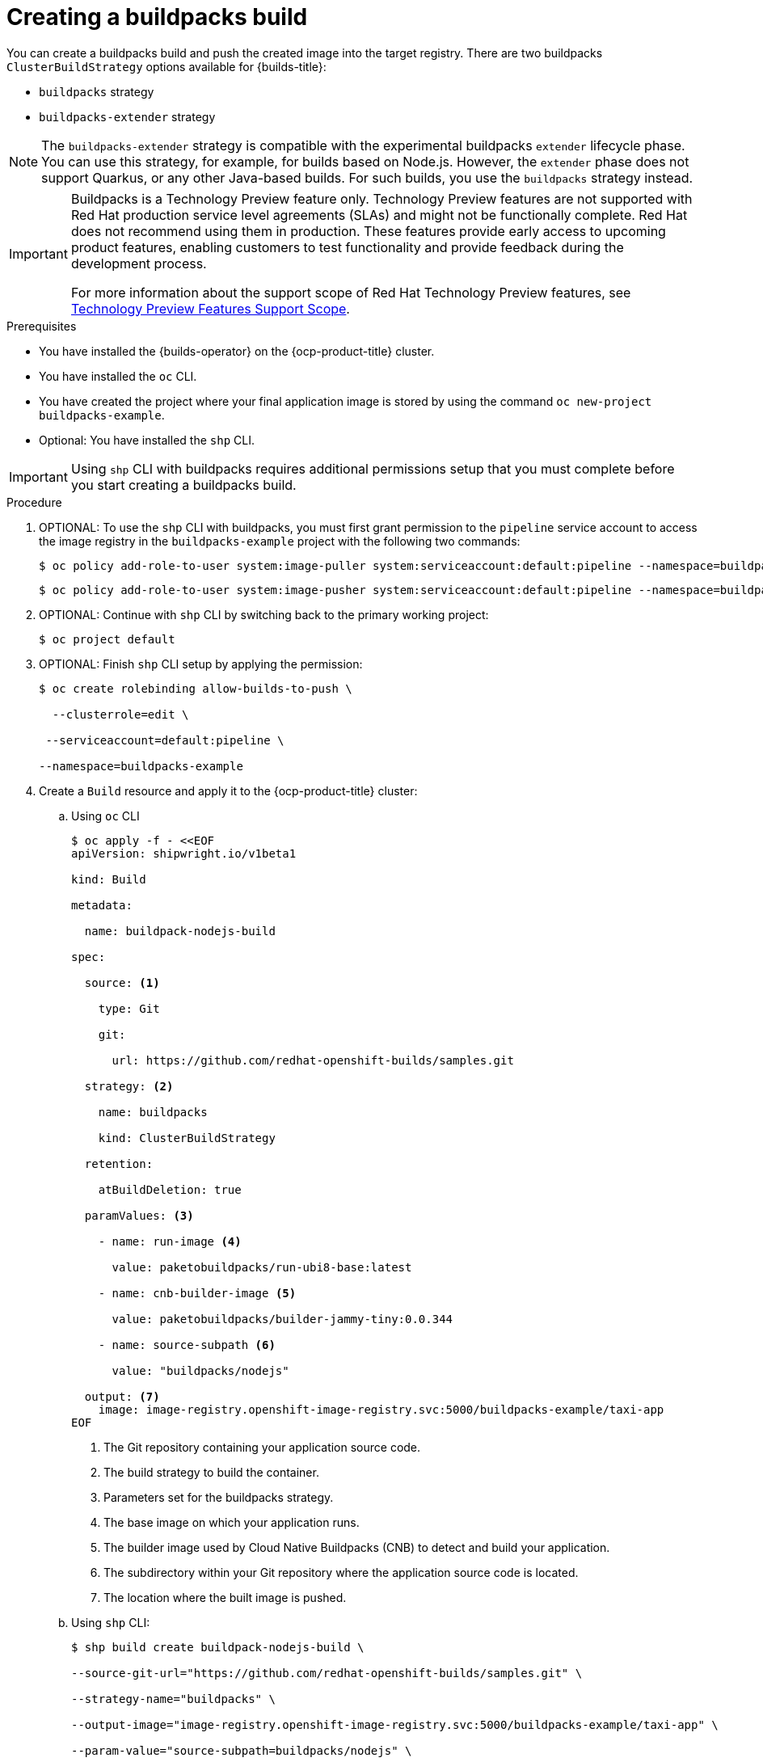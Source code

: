 :_mod-docs-content-type: PROCEDURE
[id="ob-creating-a-buildpacks-build_{context}"]
= Creating a buildpacks build

[role="_abstract"] 

You can create a buildpacks build and push the created image into the target registry.
There are two buildpacks `ClusterBuildStrategy` options available for {builds-title}:

* `buildpacks` strategy
* `buildpacks-extender` strategy

[NOTE]
====
The `buildpacks-extender` strategy is compatible with the experimental buildpacks `extender` lifecycle phase. You can use this strategy, for example, for builds based on Node.js. However, the `extender` phase does not support Quarkus, or any other Java-based builds. For such builds, you use the `buildpacks` strategy instead.
====

[IMPORTANT]
====
Buildpacks is a Technology Preview feature only. Technology Preview features are not supported with Red{nbsp}Hat production service level agreements (SLAs) and might not be functionally complete. Red{nbsp}Hat does not recommend using them in production. These features provide early access to upcoming product features, enabling customers to test functionality and provide feedback during the development process.

For more information about the support scope of Red{nbsp}Hat Technology Preview features, see link:https://access.redhat.com/support/offerings/techpreview/[Technology Preview Features Support Scope].
====

.Prerequisites

* You have installed the {builds-operator} on the {ocp-product-title} cluster.
* You have installed the `oc` CLI.
* You have created the project where your final application image is stored by using the command `oc new-project buildpacks-example`.
* Optional: You have installed the `shp` CLI.


[IMPORTANT]
====
Using `shp` CLI with buildpacks requires additional permissions setup that
you must complete before you start creating a buildpacks build.
====

.Procedure

. OPTIONAL: To use the `shp` CLI with buildpacks, you must first grant permission to the `pipeline` service account to access the image registry in the `buildpacks-example` project  with the following two commands:
+
[source,terminal]
----
$ oc policy add-role-to-user system:image-puller system:serviceaccount:default:pipeline --namespace=buildpacks-example
----

+
[source,terminal]
----
$ oc policy add-role-to-user system:image-pusher system:serviceaccount:default:pipeline --namespace=buildpacks-example
----

. OPTIONAL: Continue with `shp` CLI by switching back to the primary working project:
+
[source,terminal]
----
$ oc project default
----

. OPTIONAL: Finish `shp` CLI setup by applying the permission:
+
[source,terminal]
----
$ oc create rolebinding allow-builds-to-push \

  --clusterrole=edit \

 --serviceaccount=default:pipeline \

--namespace=buildpacks-example
----

. Create a `Build` resource and apply it to the {ocp-product-title} cluster:
.. Using `oc` CLI
+
[source,terminal]
----
$ oc apply -f - <<EOF
apiVersion: shipwright.io/v1beta1

kind: Build

metadata:

  name: buildpack-nodejs-build

spec:

  source: <1>

    type: Git

    git:

      url: https://github.com/redhat-openshift-builds/samples.git

  strategy: <2>

    name: buildpacks

    kind: ClusterBuildStrategy

  retention:

    atBuildDeletion: true

  paramValues: <3>

    - name: run-image <4>

      value: paketobuildpacks/run-ubi8-base:latest

    - name: cnb-builder-image <5>

      value: paketobuildpacks/builder-jammy-tiny:0.0.344

    - name: source-subpath <6>

      value: "buildpacks/nodejs"

  output: <7>
    image: image-registry.openshift-image-registry.svc:5000/buildpacks-example/taxi-app
EOF
----
<1> The Git repository containing your application source code.
<2> The build strategy to build the container.
<3> Parameters set for the buildpacks strategy.
<4> The base image on which your application runs.
<5> The builder image used by Cloud Native Buildpacks (CNB) to detect and build your application.
<6> The subdirectory within your Git repository where the application source code is located.
<7> The location where the built image is pushed.

+
.. Using `shp` CLI:
+
[source,terminal]
----
$ shp build create buildpack-nodejs-build \

--source-git-url="https://github.com/redhat-openshift-builds/samples.git" \

--strategy-name="buildpacks" \

--output-image="image-registry.openshift-image-registry.svc:5000/buildpacks-example/taxi-app" \

--param-value="source-subpath=buildpacks/nodejs" \

--param-value="cnb-builder-image=paketobuildpacks/builder-jammy-tiny:0.0.344" \
--param-value="run-image=paketobuildpacks/run-ubi8-base:latest"
----

. Check if the `Build` resource was created:

.. Using `oc` CLI:
+
[source,terminal]
----
$ oc get builds.shipwright.io buildpack-nodejs-build
----

.. Using `shp` CLI:
+
[source,terminal]
----
$ shp build list
----

. Create a `BuildRun` resource and apply it to the {ocp-product-title} cluster:
.. Using `oc` CLI:
+
[source,terminal]
----
$ oc apply -f - <<EOF
apiVersion: shipwright.io/v1beta1
kind: BuildRun
metadata:
  name: buildpack-nodejs-buildrun
  namespace: builds-test
spec:
  build:
    name: buildpack-nodejs-build <1>
EOF
----
<1> Reference to the `buildpack-nodejs-build` resource that will be executed.

.. Using `shp` CLI:
+
[source,terminal]
----
$ shp build run buildpack-nodejs-buildrun --follow
----
+
[IMPORTANT]
====
The `shp` CLI version 0.16.0 cannot automatically generate a name for the `BuildRun` resource.
You must create the name manually:


. Create a `BuildRun` resource with a unique name
+
[source,terminal]
----
$ shp buildrun create buildpack-nodejs-<buildrun_resource_name>  --buildref-name buildpack-nodejs-build <1>
----
<1> Flag referencing the build.

. Follow the logs:
+
[source,terminal]
----
$ shp buildrun logs buildpack-nodej-<buildrun_resource_name> --follow
----
====

. Check if the `BuildRun` resource was created:

.. Using `oc` CLI:
+
[source,terminal]
----
$ oc get buildrun buildpack-nodejs-buildrun
----

.. Using `shp` CLI:
+
[source,terminal]
----
$ shp buildrun list
----
[NOTE]
====
The `BuildRun` resource creates a `TaskRun` resource, which then creates the pods to execute build strategy steps.
====

.Verification

. Wait for all containers to complete their tasks.
. Check if the pod shows the `STATUS` field as `Completed`:
+
[source,terminal]
----
$ oc get pods -w
----

. Check if the `TaskRun` resource shows the `SUCCESS` field as `True`:
+
[source,terminal]
----
$ oc get tr
----

. Check if the `BuildRun` resource shows the `SUCCESS` field as `True`:
+
[source,terminal]
----
$ oc get br
----
+
[NOTE]
====
If the build run fails, you can check the `status.failureDetails` field in your `BuildRun` resource to identify the exact point where the failure happened in the pod or container.

The pod might switch to a `NotReady` state because one of the containers has completed its task. This is an expected behavior.
====

. Check if the image has been pushed to the registry you specified in the `build.spec.output.image` field by running the following command from a node that can access the internal registry to pull the image:
+
[source,terminal]
----
$ podman pull
----
+
[NOTE]
====

An example output of the `podman pull` command might look like this:
. Example output
[source,terminal]
----
$ image-registry.openshift-image-registry.svc:5000/buildpacks-example/taxi-app
----

The project name in this example is `buildpacks-example`, and the image name is `taxi-app`.
====